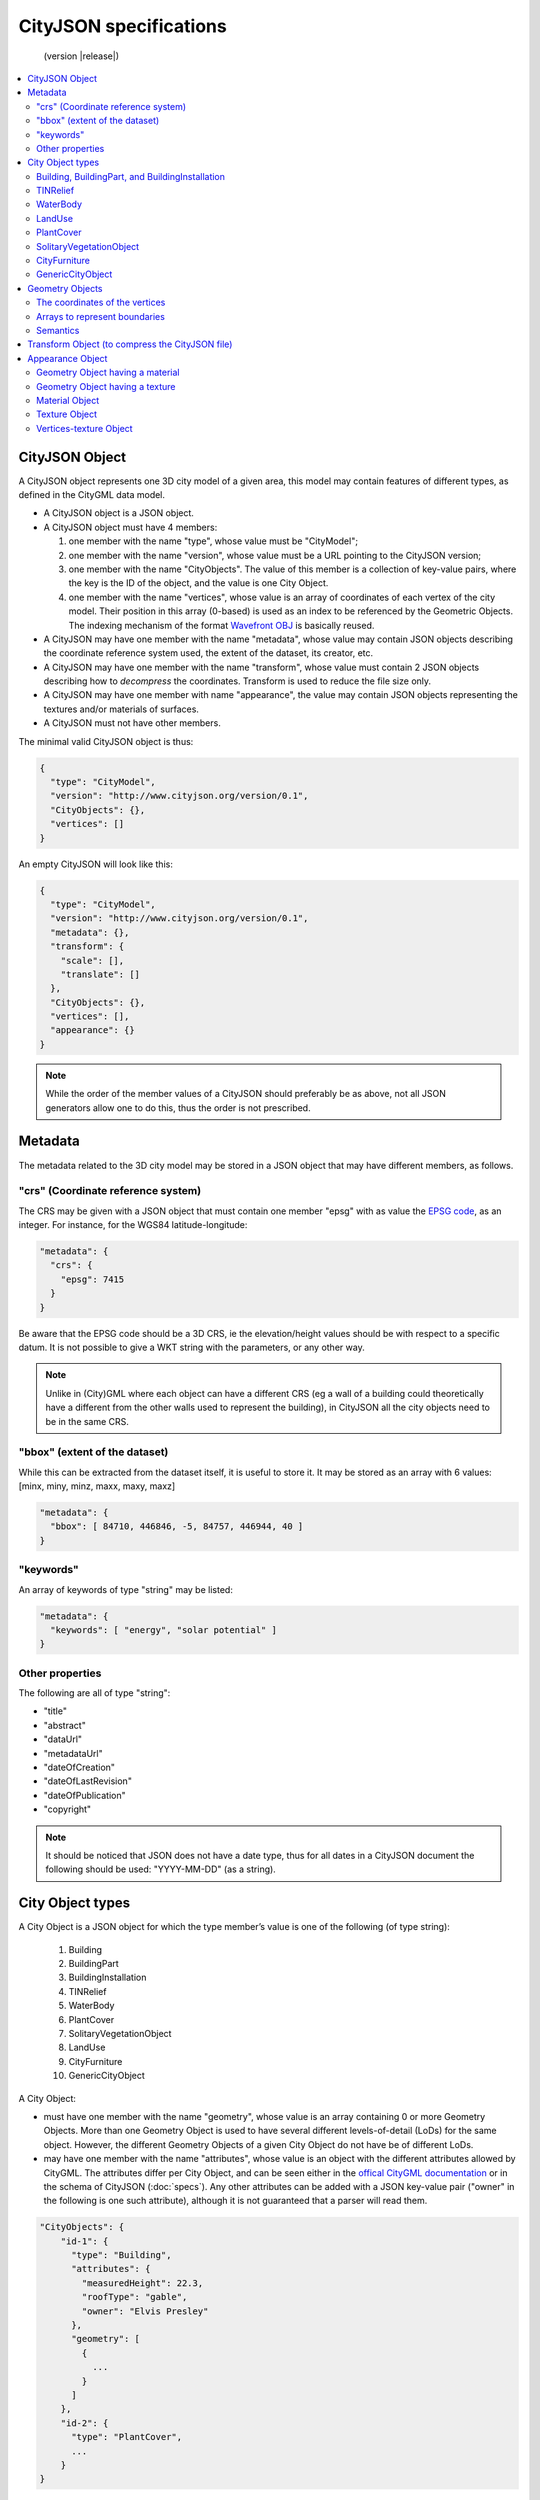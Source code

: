
=======================
CityJSON specifications
=======================

.. highlights::
  (version |release|)


.. contents:: :local:

---------------
CityJSON Object
---------------

A CityJSON object represents one 3D city model of a given area, this model may contain features of different types, as defined in the CityGML data model.

- A CityJSON object is a JSON object.
- A CityJSON object must have 4 members: 

  #. one member with the name "type", whose value must be "CityModel";
  #. one member with the name "version", whose value must be a URL pointing to the CityJSON version;
  #. one member with the name "CityObjects". The value of this member is a collection of key-value pairs, where the key is the ID of the object, and the value is one City Object.
  #. one member with the name "vertices", whose value is an array of coordinates of each vertex of the city model. Their position in this array (0-based) is used as an index to be referenced by the Geometric Objects. The indexing mechanism of the format `Wavefront OBJ <https://en.wikipedia.org/wiki/Wavefront_.obj_file>`_ is basically reused.


- A CityJSON may have one member with the name "metadata", whose value may contain JSON objects describing the coordinate reference system used, the extent of the dataset, its creator, etc.
- A CityJSON may have one member with the name "transform", whose value must contain 2 JSON objects describing how to *decompress* the coordinates. Transform is used to reduce the file size only.
- A CityJSON may have one member with name "appearance", the value may contain JSON objects representing the textures and/or materials of surfaces.
- A CityJSON must not have other members.

The minimal valid CityJSON object is thus:

.. code-block:: js

  {
    "type": "CityModel",
    "version": "http://www.cityjson.org/version/0.1",
    "CityObjects": {},
    "vertices": []
  }


An empty CityJSON will look like this:

.. code-block:: js

  {
    "type": "CityModel",
    "version": "http://www.cityjson.org/version/0.1",
    "metadata": {},
    "transform": {
      "scale": [],
      "translate": []
    },
    "CityObjects": {},
    "vertices": [],
    "appearance": {}
  }

.. note::
  While the order of the member values of a CityJSON should preferably be as above, not all JSON generators allow one to do this, thus the order is not prescribed.

--------
Metadata
--------

The metadata related to the 3D city model may be stored in a JSON object that may have different members, as follows.

"crs" (Coordinate reference system)
***********************************

The CRS may be given with a JSON object that must contain one member "epsg" with as value the `EPSG code <https://epsg.io>`_, as an integer.
For instance, for the WGS84 latitude-longitude:

.. code-block:: js

  "metadata": {
    "crs": { 
      "epsg": 7415
    }
  }


Be aware that the EPSG code should be a 3D CRS, ie the elevation/height values should be with respect to a specific datum.
It is not possible to give a WKT string with the parameters, or any other way.

.. note::
  Unlike in (City)GML where each object can have a different CRS (eg a wall of a building could theoretically have a different from the other walls used to represent the building), in CityJSON all the city objects need to be in the same CRS.


"bbox" (extent of the dataset)
******************************

While this can be extracted from the dataset itself, it is useful to store it. 
It may be stored as an array with 6 values: [minx, miny, minz, maxx, maxy, maxz]

.. code-block:: js

  "metadata": {
    "bbox": [ 84710, 446846, -5, 84757, 446944, 40 ]
  }


"keywords"
**********

An array of keywords of type "string" may be listed:

.. code-block:: js

  "metadata": {
    "keywords": [ "energy", "solar potential" ]
  }


Other properties
****************

The following are all of type "string":

- "title"
- "abstract"
- "dataUrl"
- "metadataUrl"
- "dateOfCreation"
- "dateOfLastRevision"
- "dateOfPublication"
- "copyright"

.. note::
  
  It should be noticed that JSON does not have a date type, thus for all dates in a CityJSON document the following should be used: "YYYY-MM-DD" (as a string).


-----------------
City Object types
-----------------

A City Object is a JSON object for which the type member’s value is one of the following (of type string):

  #. Building
  #. BuildingPart
  #. BuildingInstallation
  #. TINRelief
  #. WaterBody
  #. PlantCover
  #. SolitaryVegetationObject
  #. LandUse
  #. CityFurniture
  #. GenericCityObject

A City Object:

- must have one member with the name "geometry", whose value is an array containing 0 or more Geometry Objects. More than one Geometry Object is used to have several different levels-of-detail (LoDs) for the same object. However, the different Geometry Objects of a given City Object do not have be of different LoDs.
- may have one member with the name "attributes", whose value is an object with the different attributes allowed by CityGML. The attributes differ per City Object, and can be seen either in the `offical CityGML documentation <https://portal.opengeospatial.org/files/?artifact_id=47842>`_ or in the schema of CityJSON (:doc:`specs`). Any other attributes can be added with a JSON key-value pair ("owner" in the following is one such attribute), although it is not guaranteed that a parser will read them.


.. code-block:: js

  "CityObjects": {
      "id-1": {
        "type": "Building", 
        "attributes": { 
          "measuredHeight": 22.3,
          "roofType": "gable",
          "owner": "Elvis Presley"
        },
        "geometry": [
          {
            ...
          }        
        ]
      },
      "id-2": {
        "type": "PlantCover", 
        ...
      }
  }


Building, BuildingPart, and BuildingInstallation
************************************************


- A City Object of type "Building" may have a member "Parts", whose value is an array of the IDs of the City Objects of type "BuildingPart" it contains.
- A City Object of type "Building" or "BuildingPart" may have a member "Installations", whose value is an array of the IDs of the City Objects of type "BuildingInstallation" it contains.
- The geometry of both "Building" and "BuildingPart" can only be represented with these Geometry Objects: (1) "Solid", (2) "CompositeSolid", (3) "MultiSurface".
- The geometry of a "BuildingInstallation" object can be represented with any of the Geometry Objects.
- A City Object of type "Building" or "BuildingPart" may have a member "address", whose value is a JSON object describing the address. One location (a "MultiPoint") can be given, to for instance locate the front door inside the building.

.. code-block:: js

  "CityObjects": {
      "id-1": {
        "type": "Building", 
        "attributes": { 
          "roofType": "gable"
        },
        "Parts": ["id-56", "id-832"],
        "Installations": ["mybalcony"]
      },
      "id-56": {
        "type": "BuildingPart", 
        ...
      },
      "mybalcony": {
        "type": "BuildingInstallation", 
        ...
      }
  }


.. code-block:: js

  {
    "type": "Building", 
    "address": {
      "CountryName": "Canada",
      "LocalityName": "Chibougamau",
      "ThoroughfareNumber": "4419",
      "ThoroughfareName": "rue de la Patate",
      "PostalCode": "H0H 0H0"

    },
  }


TINRelief
*********

- The geometry of a City Object of type "TINRelief" can only be of type "CompositeSurface".
- CityJSON does not define a specific Geometry Object for a TIN (triangulated irregular network), it is simply a CompositeSurface for which every surface is a triangle (thus a polygon having 3 vertices, and no interior ring).

.. code-block:: js

  "myterrain01": {
    "type": "TINRelief", 
    "geometry": [{
      "type": "CompositeSurface",
      "lod": 2,
      "boundaries": [
         [[0, 3, 2]], [[4, 5, 6]], [[0, 1, 5]], [[1, 2, 6]], [[2, 3, 7]], [[3, 0, 4]]
      ]
    }]    
  }


WaterBody
*********

- The geometry of a City Object of type "WaterBody" can be of types: "MultiLineString", "MultiSurface", "CompositeSurface", "Solid", or "CompositeSolid".

.. code-block:: js

  "mygreatlake": {
        "type": "WaterBody", 
        "attributes": {
          "usage": "leisure",
        },
        "geometry": [{
          "type": "Solid",
          "lod": 2,
          "boundaries": [
            [ [[0, 3, 2, 1]], [[4, 5, 6, 7]], [[0, 1, 5, 4]] ]
          ]
        }]    
      }               
    }


LandUse
*******

- The geometry of a City Object of type "LandUse" can be of type "MultiSurface" or "CompositeSurface".

.. code-block:: js

  "oneparcel": {
    "type": "LandUse", 
    "geometry": [{
      "type": "MultiSurface",
      "lod": 1,
      "boundaries": [
        [ [[0, 3, 2, 1]], [[4, 5, 6, 7]], [[0, 1, 5, 4]] ]
      ]
    }]    
  }


PlantCover
**********

- The geometry of a City Object of type "PlantCover" can be of type "MultiSurface" or "MultiSolid".

.. code-block:: js

  "plants": {
    "type": "PlantCover", 
    "attributes": { 
      "averageHeight": 11.05
    },
    "geometry": [{
      "type": "MultiSolid",
      "lod": 2,
      "boundaries": [
        [
          [ [[0, 3, 2, 1]], [[4, 5, 6, 7]], [[0, 1, 5, 4]], [[10, 13, 22, 31]] ]
        ],
        [
          [ [[5, 34, 31, 12]], [[44, 54, 62, 74]], [[10, 111, 445, 222]], [[111, 123, 922, 66]] ]
        ]  
      ]
    }]    
  }


SolitaryVegetationObject
************************

- The geometry of a City Object of type "SolitaryVegetationObject" can be any of the following: "MultiPoint", "MultiLineString", "MultiSurface", "CompositeSurface", "Solid", or "CompositeSolid".
- The concept of Implicit Geometries, as defined in CityGML, is not supported. An implicit geometry is a template, eg of certain species of a tree, that can be reused with different parameters to define its appearance.

.. code-block:: js

  "onebigtree": {
    "type": "SolitaryVegetationObject", 
    "attributes": { 
      "trunkDiameter": 5.3,
      "crownDiameter": 11.0
    },
    "geometry": [{
      "type": "MultiPoint",
      "lod": 0,
      "boundaries": [1]
    }]
  }

CityFurniture
*************

- The geometry of a City Object of type "CityFurniture" can be any of the following: "MultiPoint", "MultiLineString", "MultiSurface", "CompositeSurface", "Solid", or "CompositeSolid".


GenericCityObject
*****************

- The geometry of a City Object of type "GenericCityObject" can be any of the following: "MultiPoint", "MultiLineString", "MultiSurface", "CompositeSurface", "Solid", or "CompositeSolid".


----------------
Geometry Objects
----------------

CityJSON defines the following 3D geometric primitives, ie all of them are embedded in 3D space and thus have coordinates *(x, y, z)* for their vertices. 
The indexing mechanism of the format `Wavefront OBJ <https://en.wikipedia.org/wiki/Wavefront_.obj_file>`_ is reused, ie a geometry does not store the locations of its vertices, but points to a vertex in a list (in the CityJSON member object "vertices").

As is the case in CityGML, only linear and planar primitives are allowed (no curves or parametric surfaces for instance).

A Geometry object is a JSON object for which the type member’s value is one of the following:

#. MultiPoint
#. MultiLineString
#. MultiSurface
#. CompositeSurface
#. Solid
#. MultiSolid
#. CompositeSolid


A Geometry object:

  - must have one member with the name "lod", whose value is a number identifying the level-of-detail (LoD) of the geometry. This can be either an integer (following the CityGML standards), or a number following the `improved LoDs by TU Delft <https://www.citygml.org/ongoingdev/tudelft-lods/>`_
  - must have one member with the name "boundaries", whose value is a hierarchy of arrays (the depth depends on the Geometry object) with integers. An integer refers to the index in the "vertices" array of the CityJSON object, and it is 0-based (ie the first element in the array has the index "0", the second one "1").
  - may have one member "semantics", whose value is a hierarchy of nested arrays (the depth depends on the Geometry object). The value of each entry is a string, and the values allowed are depended on the CityObject (see below).
  - may have one member "material", whose value is a hierarchy of nested arrays (the depth depends on the Geometry object). The value of each entry is an integer referring to the material used (see below).
  - may have one member "texture", whose value is a hierarchy of nested arrays (the depth depends on the Geometry object). The value of each entry is explained below.


.. note::

  There is **no** Geometry Object for MultiGeometry. 
  Instead, for the "geometry" member of a CityObject, the different geometries may be enumerated in the array (all with the same value for the member "lod").


The coordinates of the vertices
*******************************

A CityJSON must have one member named "vertices", whose value is an array of coordinates of each vertex of the city model. 
Their position in this array (0-based) is used to represent the Geometric Objects.

  - the array of vertices may be empty.
  - one vertex must be an array with exactly 3 values, representing the *(x,y,z)* location of the vertex.
  - vertices may be repeated


.. code-block:: js

  "vertices": [
    [0.0, 0.0, 0.0],
    [1.0, 0.0, 0.0],
    [0.0, 0.0, 0.0],
    ...
    [1.0, 0.0, 0.0],
    [8523.134, 487625.134, 2.03]
  ]


Arrays to represent boundaries
*******************************

- A "MultiPoint" has an array with the indices of the vertices; this array can be empty.
- A "MultiLineString" has an array of arrays, each containing the indices of a LineString
- A "MultiSurface", or a "CompositeSurface", has an array containing surfaces, each surface is modelled by an array of array, the first array being the exterior boundary of the surface, and the others the interior boundaries.
- A "Solid" has an array of shells, the first array being the exterior shell of the solid, and the others the interior shells. Each shell has an array of surfaces, modelled in the exact same way as a MultiSurface/CompositeSurface.
- A "MultiSolid", or a "CompositeSolid", has an array containing solids, each solid is modelled as above.

.. code-block:: js

  {
    "type": "MultiPoint",
    "boundaries": [2, 44, 0, 7]
  }

.. code-block:: js

  {
    "type": "MultiLineString",
    "boundaries": [
      [2, 3, 5], [77, 55, 212]
    ]  
  }


.. code-block:: js

  {
    "type": "MultiSurface",
    "boundaries": [
      [[0, 3, 2, 1]], [[4, 5, 6, 7]], [[0, 1, 5, 4]]
    ]
  }

.. code-block:: js

  {
    "type": "Solid",
    "boundaries": [
      [ [[0, 3, 2, 1, 22]], [[4, 5, 6, 7]], [[0, 1, 5, 4]], [[1, 2, 6, 5]] ], //exterior shell
      [ [[240, 243, 124]], [[244, 246, 724]], [[34, 414, 45]], [[111, 246, 5]] ] //interior shell
    ]
  }

.. code-block:: js

  {
    "type": "CompositeSolid",
    "boundaries": [
      [ // 1st Solid
        [ [[0, 3, 2, 1, 22]], [[4, 5, 6, 7]], [[0, 1, 5, 4]], [[1, 2, 6, 5]] ],
        [ [[240, 243, 124]], [[244, 246, 724]], [[34, 414, 45]], [[111, 246, 5]] ]
      ],
      [ // 2st Solid
        [ [[666, 667, 668]], [[74, 75, 76]], [[880, 881, 885]], [[111, 122, 226]] ] 
      ]    
    ]
  }



Semantics
*********

Each surface of a Geometry Object can be assigned a semantics.
Since surfaces are assigned a semantics, and not rings, the depth of an array is one less than the array for storing the boundaries, eg for the case above.

.. code-block:: js

  {
    "type": "MultiSurface",
    "lod": 2,
    "boundaries": [
      [[0, 3, 2, 1]], [[4, 5, 6, 7]], [[0, 1, 5, 4]]
    ],
    "semantics": [
      ["RoofSurface"], ["GroundSurface"], ["WallSurface"]
    ],
  }


"Building", "BuildingPart", and "BuildingInstallation" can have the following semantics for (LoD0 to LoD3; LoD4 is omitted):

- "RoofSurface", 
- "GroundSurface", 
- "WallSurface",
- "ClosureSurface",
- "OuterCeilingSurface",
- "OuterFloorSurface",
- "Window",
- "Door".

For WaterBody:

- "WaterSurface",
- "WaterGroundSurface",
- "WaterClosureSurface".


------------------------------------------------
Transform Object (to compress the CityJSON file)
------------------------------------------------

To reduce the size of a file, it is possible to represent the coordinates of the vertices with integer values, and store the scale factor and the translation needed to obtain the original coordinates (stored with floats/doubles).
To use compression, a CityJSON object may have one member "transform", whose values are 2 mandatory JSON objects ("scale" and "translate"), both arrays with 3 values.

The `scheme of TopoJSON (called quantization) <https://github.com/topojson/topojson-specification/blob/master/README.md#212-transforms>`_ is reused, and here we simply add a third coordinate because our vertices are embedded in 3D space.

If a CityJSON object has a member "transform", to obtain the real position of a given vertex *v*, we must take the 3 values *vi* listed in the "vertices" member and::

    v[0] = (vi[0] * ["transform"]["scale"][0]) + ["transform"]["translate"][0]
    v[1] = (vi[1] * ["transform"]["scale"][1]) + ["transform"]["translate"][1]
    v[2] = (vi[2] * ["transform"]["scale"][2]) + ["transform"]["translate"][2]

If the CityJSON file does not have a "transform" member, then the values of the vertices must be read as-is.

There is a software called `cityjson-compress <../software/cityjson-compress/>`_ that will compress a given file by: (1) merging duplicate vertices; (2) convert coordinates to integer. 
Both operation use a tolerance, which is given as number-of-digits-after-the-dot-to-preserve.


.. code-block:: js

  "transform": {
      "scale": [0.01, 0.01, 0.01],
      "translate": [4424648.79, 5482614.69, 310.19]
  }


-----------------
Appearance Object
-----------------

Only a subset of the Appearance module of CityGML is implemented, ie both textures and materials are supported, albeit only one texture and one material per surface is allowed, and only one side of a surface can have a texture.
The CityGML concept of *themes* is thus not supported.
Different LoDs can however have different textures/materials.

The standard from the `Material Template Library format (MTL) <https://en.wikipedia.org/wiki/Wavefront_.obj_file#Material_template_library>`_ is reused, which is used by the well-known `format Wavefront OBJ <https://en.wikipedia.org/wiki/Wavefront_.obj_file>`_.

  - An Appearance Object may have one member with the name "materials", whose value is an array of Material Objects.
  - An Appearance Object may have one member with the name "textures", whose value is an array of Texture Objects.
  - An Appearance Object may have one member with the name "vertex-texture", whose value is an array of coordinates of each so-called UV vertex of the city model.

.. code-block:: js

  "appearance": {
    "materials": [],
    "textures":[],
    "vertices-texture": []
  }

Geometry Object having a material
*********************************

To store the material, a Geometry Object may have a member with value "material", whose value is an is a hierarchy of arrays (the depth depends on the Geometry object) with integers.
Each integer refers to the position (0-based) in the "materials" member of the "appearance" member of the CityJSON object.

In the following, the 6 surfaces representing a building get different materials, the roof and ground surfaces get the first material listed in the appearance, and the others get the second.

.. code-block:: js

  {
    "type": "Solid",
    "lod": 2,
    "boundaries": [
      [ [[0, 3, 2, 1]], [[4, 5, 6, 7]], [[0, 1, 5, 4]], [[1, 2, 6, 5]], [[2, 3, 7, 6]], [[3, 0, 4, 7]] ] 
    ],
    "semantics": [
      ["RoofSurface", "GroundSurface", "WallSurface", "WallSurface", "WallSurface", "WallSurface"]
    ],
    "material": [
      [0, 0, 1, 1, 1, 1]
    ]
  }


Geometry Object having a texture
********************************

To store the textures of surfaces, a Geometry Object may have a member with value "texture", whose value is a hierarchy of arrays (the depth depends on the Geometry object) with integers.

For each ring of each surface, the first value refers to the the position (0-based) in the "textures" member of the "appearance" member of the CityJSON object; this is to allow geometries having more than one textures.
The other indices, refer to the UV position of the corresponding vertices (as listed in the "boundaries" member of the geometry).
Each array representing a ring therefore has one more value than that to store the vertices.

.. code-block:: js

  {
    "type": "Solid",
    "lod": 2.1,
    "boundaries": [
      [ [[0, 3, 2, 1]], [[4, 5, 6, 7]], [[0, 1, 5, 4]], [[1, 2, 6, 5]], [[2, 3, 7, 6]], [[3, 0, 4, 7]] ]
    ],
    "texture": [
      [ [[0, 10, 23, 23, 11]], [[0, 124, 35, 56, 76]], [[0, 10, 11, 45, 54]], [[0, 13, 52, 66, 57]], [[0, 12, 23, 17, 46]], [[0, 453, 4540, 44, 57]] ]
    ]
  }        

Material Object
***************

A Material Object:

  - must have one member with the name "name", whose value is a string identifying the material.
  - may have the following members:
    1. "ambient" (ambient colour), whose value is an array with 3 numbers between 0.0 and 1.0
    1. "diffuse" (diffuse colour), whose value is an array with 3 numbers between 0.0 and 1.0
    1. "specular" (specular colour), whose value is an array with 3 numbers between 0.0 and 1.0
    1. "specular-diffuse" (the weight of the specular colour), whose value is a number between 0 and 1000
    1. "illumination", whose value is an integer between 0 and 10
    1. "transparency", whose value is a number between 0.0 and 1.0 (1.0 being completely opaque)

.. code-block:: js

  "materials": [
    {
      "name": "roofandground",
      "ambient":  [0.9000, 0.1000, 0.7500],
      "diffuse":  [0.9000, 0.1000, 0.7500],
      "specular": [0.9000, 0.1000, 0.7500],
      "specular-exponent": 10.0,
      "illumination": 2,
      "transparency": 1.0
    },
    {
      "name": "wall",
      "ambient":  [0.9000, 0.9000, 0.7500],
      "diffuse":  [0.9000, 0.9000, 0.7500],
      "specular": [0.9000, 0.9000, 0.7500],
      "specular-exponent": 60.0,
      "illumination": 1,
      "transparency": 0.5
    }            
  ]


Texture Object
**************

A Texture Object:

  - must have one member with the name "type", whose value is a string with either "PNG" or "JPG" as value.
  - must have one member with the name "image", whose value is a string with the name of the file. This file must in a folder named "appearances" located in the same folder as the CityJSON file.
  
.. code-block:: js

  "textures": [
    {
      "type": "PNG",
      "image": "myfacade.png"
    },
    {
      "type": "JPG",
      "image": "myroof.jpg"
    }      
  ]


Vertices-texture Object
***********************

- A Vertices-texture may have an empty array.
- One vertex must be an array with exactly 2 values, representing the *(u,v)* coordinates of the vertex. The value of *u* and *v* must be between 0.0 and 1.0
- vertices may be repeated


.. code-block:: js

  "vertices-texture": [
    [0.0, 0.5],
    [1.0, 0.0],
    [1.0, 1.0],
    [0.0, 1.0]
  ]


